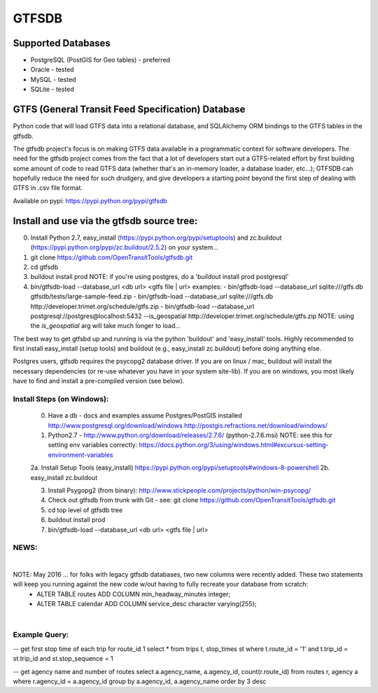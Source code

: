======
GTFSDB
======

.. image:: https://badges.gitter.im/Join%20Chat.svg
   :alt: Join the chat at https://gitter.im/OpenTransitTools/gtfsdb
   :target: https://gitter.im/OpenTransitTools/gtfsdb?utm_source=badge&utm_medium=badge&utm_campaign=pr-badge&utm_content=badge


Supported Databases
===================

- PostgreSQL (PostGIS for Geo tables) - preferred
- Oracle - tested
- MySQL  - tested
- SQLite - tested

GTFS (General Transit Feed Specification) Database
==================================================

Python code that will load GTFS data into a relational database, and SQLAlchemy ORM bindings to the GTFS tables in the gtfsdb. 

The gtfsdb project's focus is on making GTFS data available in a programmatic context for software developers. The need for the gtfsdb project comes from the fact that a lot of developers start out a GTFS-related effort by first building some amount of code to read GTFS data (whether that's an in-memory loader, a database loader, etc...);  GTFSDB can hopefully reduce the need for such drudgery, and give developers a starting point beyond the first step of dealing with GTFS in .csv file format.

Available on pypi: https://pypi.python.org/pypi/gtfsdb


Install and use via the gtfsdb source tree:
==========================================

0. Install Python 2.7, easy_install (https://pypi.python.org/pypi/setuptools) and zc.buildout (https://pypi.python.org/pypi/zc.buildout/2.5.2) on your system...
1. git clone https://github.com/OpenTransitTools/gtfsdb.git
2. cd gtfsdb
3. buildout install prod
   NOTE: if you're using postgres, do a 'buildout install prod postgresql'
4. bin/gtfsdb-load --database_url <db url>  <gtfs file | url>
   examples:
   - bin/gtfsdb-load --database_url sqlite:///gtfs.db gtfsdb/tests/large-sample-feed.zip
   - bin/gtfsdb-load --database_url sqlite:///gtfs.db http://developer.trimet.org/schedule/gtfs.zip
   - bin/gtfsdb-load --database_url postgresql://postgres@localhost:5432 --is_geospatial http://developer.trimet.org/schedule/gtfs.zip  
   NOTE: using the `is_geospatial` arg will take much longer to load...


The best way to get gtfsbd up and running is via the python 'buildout' and 'easy_install' tools.
Highly recommended to first install easy_install (setup tools) and buildout (e.g., easy_install zc.buildout)
before doing anything else.

Postgres users, gtfsdb requires the psycopg2 database driver. If you are on linux / mac, buildout will
install the necessary dependencies (or re-use whatever you have in your system site-lib).
If you are on windows, you most likely have to find and install a pre-compiled version (see below).


Install Steps (on Windows):
---------------------------
    0. Have a db - docs and examples assume Postgres/PostGIS installed
       http://www.postgresql.org/download/windows
       http://postgis.refractions.net/download/windows/

    1. Python2.7 - http://www.python.org/download/releases/2.7.6/ (python-2.7.6.msi)
       NOTE: see this for setting env variables correctly: https://docs.python.org/3/using/windows.html#excursus-setting-environment-variables

    2a. Install Setup Tools (easy_install) https://pypi.python.org/pypi/setuptools#windows-8-powershell
    2b. easy_install zc.buildout

    3. Install Psygopg2 (from binary):  http://www.stickpeople.com/projects/python/win-psycopg/

    4. Check out gtfsdb from trunk with Git - see: git clone https://github.com/OpenTransitTools/gtfsdb.git

    5. cd top level of gtfsdb tree
    
    6. buildout install prod

    7. bin/gtfsdb-load --database_url <db url>  <gtfs file | url>

NEWS:
-----
|
NOTE: May 2016 ... for folks with legacy gtfsdb databases, two new columns were recently added. These two statements will keep you running against the new code w/out having to fully recreate your database from scratch:
 - ALTER TABLE routes ADD COLUMN min_headway_minutes integer;
 - ALTER TABLE calendar ADD COLUMN service_desc character varying(255); 
|


Example Query:
--------------

-- get first stop time of each trip for route_id 1
select *
from trips t, stop_times st
where t.route_id = '1'
and t.trip_id = st.trip_id
and st.stop_sequence = 1


-- get agency name and number of routes 
select a.agency_name, a.agency_id, count(r.route_id)
from routes r, agency a
where r.agency_id = a.agency_id
group by a.agency_id, a.agency_name
order by 3 desc
